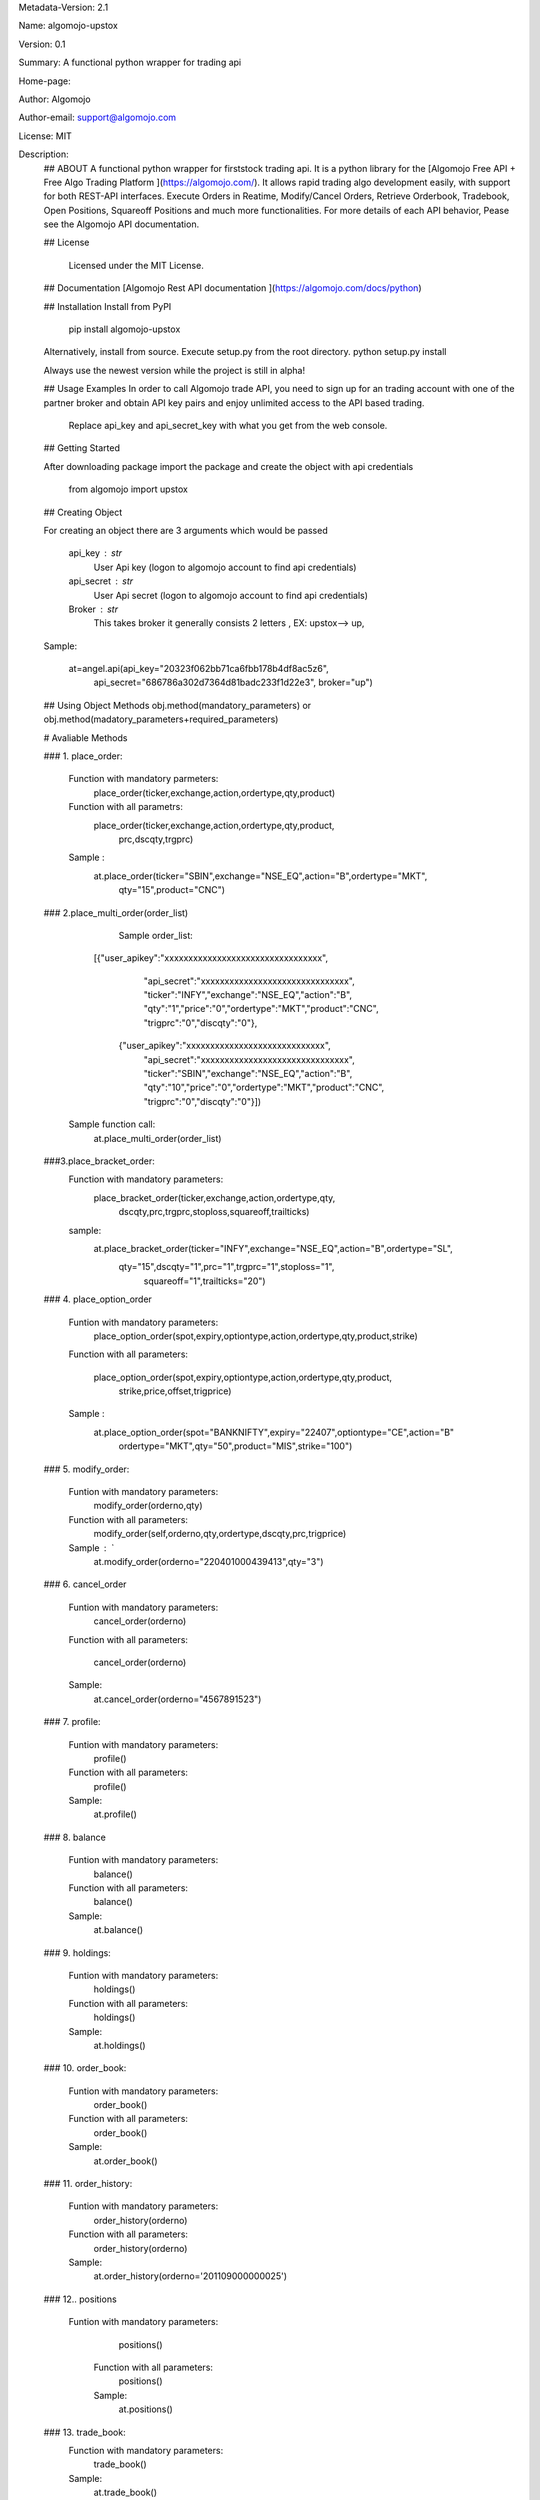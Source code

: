 
Metadata-Version: 2.1

Name: algomojo-upstox

Version: 0.1

Summary: A functional python wrapper for  trading api

Home-page: 

Author: Algomojo

Author-email: support@algomojo.com

License: MIT

Description: 
        ## ABOUT
        A functional python wrapper for firststock trading api.
        It is a python library for the [Algomojo Free API + Free Algo Trading Platform ](https://algomojo.com/). 
        It allows rapid trading algo development easily, with support for both REST-API interfaces. 
        Execute Orders in Reatime, Modify/Cancel Orders, Retrieve Orderbook, Tradebook, Open Positions, Squareoff Positions and much more functionalities. 
        For more details of each API behavior, Pease see the Algomojo API documentation.
        
        
        ## License
        
         Licensed under the MIT License.

        
        ## Documentation
        [Algomojo Rest API documentation ](https://algomojo.com/docs/python)
        
        
        
        
        ## Installation
        Install from PyPI
        
        	pip install algomojo-upstox
        
        Alternatively, install from source. Execute setup.py from the root directory.
        python setup.py install
        
        Always use the newest version while the project is still in alpha!
        
        
        ## Usage Examples
        In order to call Algomojo trade API, you need to sign up for an trading account with one of the partner broker and obtain API key pairs and enjoy unlimited access to the API based trading.
         Replace api_key and api_secret_key with what you get from the web console.
        
        
        
        
        ## Getting Started
        
        After downloading package import the package and create the object with api credentials
        
        
        	from algomojo import upstox
        
        
        
        
        
        ## Creating  Object
        
        For creating an object there are 3 arguments which would be passed
        
                 api_key : str
                     User Api key (logon to algomojo account to find api credentials)
                 api_secret : str
                     User Api secret (logon to algomojo account to find api credentials)
                 Broker : str
                     This takes broker it generally consists 2 letters , EX: upstox--> up,
        
        Sample:
        	
        	at=angel.api(api_key="20323f062bb71ca6fbb178b4df8ac5z6",
        		    api_secret="686786a302d7364d81badc233f1d22e3",
        		    broker="up")
        
        
        
        
        
        
        ## Using Object Methods
        obj.method(mandatory_parameters)  or obj.method(madatory_parameters+required_parameters)
        
        
        # Avaliable Methods
        	
        ### 1. place_order:  
        
        		Function with mandatory parmeters: 
        				place_order(ticker,exchange,action,ordertype,qty,product)
        		
        		Function with all parametrs:       
        				place_order(ticker,exchange,action,ordertype,qty,product,
                                                    prc,dscqty,trgprc)
                 	 
                        Sample :        
        				at.place_order(ticker="SBIN",exchange="NSE_EQ",action="B",ordertype="MKT",
                                                       qty="15",product="CNC")
        
        ### 2.place_multi_order(order_list)

	            Sample order_list: 
	           [{"user_apikey":"xxxxxxxxxxxxxxxxxxxxxxxxxxxxxxxxx",
                     "api_secret":"xxxxxxxxxxxxxxxxxxxxxxxxxxxxxxx",
                     "ticker":"INFY","exchange":"NSE_EQ","action":"B",
                     "qty":"1","price":"0","ordertype":"MKT","product":"CNC",
                     "trigprc":"0","discqty":"0"},
		    {"user_apikey":"xxxxxxxxxxxxxxxxxxxxxxxxxxxxx",
                     "api_secret":"xxxxxxxxxxxxxxxxxxxxxxxxxxxxxxx",
                     "ticker":"SBIN","exchange":"NSE_EQ","action":"B",
                     "qty":"10","price":"0","ordertype":"MKT","product":"CNC",
                     "trigprc":"0","discqty":"0"}])
	         Sample function call:  
		         at.place_multi_order(order_list)
        ###3.place_bracket_order:
                        Function with mandatory parameters:
                                    place_bracket_order(ticker,exchange,action,ordertype,qty,
                                                       dscqty,prc,trgprc,stoploss,squareoff,trailticks)
                        sample:
                              at.place_bracket_order(ticker="INFY",exchange="NSE_EQ",action="B",ordertype="SL",
                                                     qty="15",dscqty="1",prc="1",trgprc="1",stoploss="1",
                                                      squareoff="1",trailticks="20")

        ### 4. place_option_order
        
        		Funtion with mandatory parameters:  
        			     place_option_order(spot,expiry,optiontype,action,ordertype,qty,product,strike)
        		Function with all parameters: 
        		 
        		            place_option_order(spot,expiry,optiontype,action,ordertype,qty,product,
                                                       strike,price,offset,trigprice)
        		
        		Sample :          
        		       at.place_option_order(spot="BANKNIFTY",expiry="22407",optiontype="CE",action="B"
						ordertype="MKT",qty="50",product="MIS",strike="100")
        		
        ### 5. modify_order:
        
        		Funtion with mandatory parameters:  
        			     	modify_order(orderno,qty)
        		
        		Function with all parameters:
        		 	      	modify_order(self,orderno,qty,ordertype,dscqty,prc,trigprice)
        		
        		Sample : `		   
        				at.modify_order(orderno="220401000439413",qty="3")
        		
        		
        		
        
        
        
        ### 6. cancel_order
        
        		Funtion with mandatory parameters:   
        				cancel_order(orderno)
        
        		Function with all parameters:          
        		
        				cancel_order(orderno)
        
        		Sample:             
        				at.cancel_order(orderno="4567891523")

        
        		
        
        ### 7. profile:
        
        		Funtion with mandatory parameters:   
        					profile()
        					
        		Function with all parameters:        
        					profile()
        					
        		Sample:                              
        					at.profile()
        					             
        
        ### 8. balance
        
        
        		Funtion with mandatory parameters:   
        					balance()
        					
        		Function with all parameters:        
        					balance()
        					
        	        Sample:                              
        					at.balance()
        		                                    
        
        
        
        
        
        ### 9. holdings: 
        
        		Funtion with mandatory parameters:   
        					holdings()
        					
        		Function with all parameters:       
        					holdings()
        					
        		Sample:                              
        					at.holdings()
        
        
        
        ### 10. order_book:
        
        
        		Funtion with mandatory parameters:   
        					order_book()
        		
        		Function with all parameters:        
        					order_book()
        					
        		Sample:                             
        					at.order_book()
        
        
        
        
        
        ### 11. order_history:
        
        
        		Funtion with mandatory parameters:   
        					order_history(orderno)
        					
        		Function with all parameters:        
        					order_history(orderno)
        					
        		Sample:                              
        					at.order_history(orderno='201109000000025')
        
        
        
        
        ### 12.. positions
                
             	Funtion with mandatory parameters:   
        					positions()
        					
        		Function with all parameters:        
        					positions()
        					
        		Sample:                              
        					at.positions()
  
        ### 13. trade_book:
                  Function with mandatory parameters:
                                                 trade_book()
                  Sample:
                                             at.trade_book()

        ### 14. feed:
                  Functions with mandatory parameters:
                                           feed(exchange,ticker,typ)
                  Sample:
                                         at.feed(exchange="nse_eq",ticker="RELIANCE",typ="full")
                
        ### 15.historical
                   Functions with mandatory parameters:
                                        historical(exchange,ticker,interval,startdate,enddate)
                    Sample:
                                       at.historical(exchange="NSE_EQ",ticker="RELIANCE",interval="1",startdate="19-01-202"
                                                              enddate="25-01-2021")
      
        ### 16.security_info:
                     Functions with mandatory parameters:
                                        security_info(exchange,ticker)
                     Sample:
                               at.security_info(exchange="NSE_EQ",ticker="SBIN")

                    
        					
        
        		
        		
        		
        
        
        
        
    
       
    
         
        
        
        
        
        
Platform: UNKNOWN
Classifier: License :: OSI Approved :: MIT License
Classifier: Programming Language :: Python
Classifier: Programming Language :: Python :: 2
Classifier: Programming Language :: Python :: 3
Description-Content-Type: text/markdown
